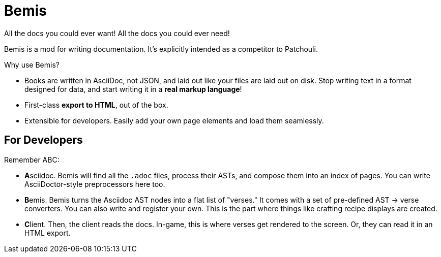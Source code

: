 = Bemis

All the docs you could ever want!
All the docs you could ever need!

Bemis is a mod for writing documentation.
It's explicitly intended as a competitor to Patchouli.

Why use Bemis?

- Books are written in AsciiDoc, not JSON, and laid out like your files are laid out on disk.
Stop writing text in a format designed for data, and start writing it in a **real markup language**!
- First-class **export to HTML**, out of the box.
- Extensible for developers.
Easily add your own page elements and load them seamlessly.

== For Developers

Remember ABC:

- **A**sciidoc.
Bemis will find all the `.adoc` files, process their ASTs, and compose them into an index of pages.
You can write AsciiDoctor-style preprocessors here too.

- **B**emis.
Bemis turns the Asciidoc AST nodes into a flat list of "verses." It comes with a set of pre-defined AST -> verse converters.
You can also write and register your own.
This is the part where things like crafting recipe displays are created.

- **C**lient.
Then, the client reads the docs.
In-game, this is where verses get rendered to the screen.
Or, they can read it in an HTML export.

